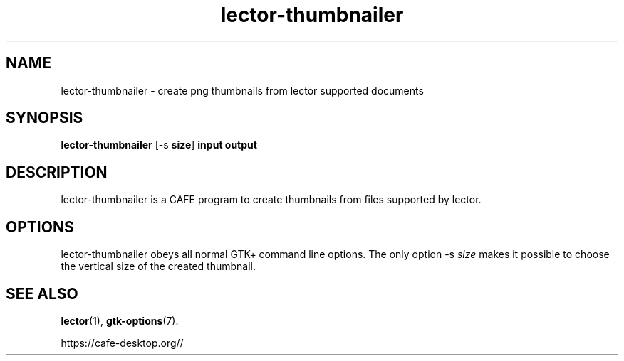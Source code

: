 .TH lector\-thumbnailer 1 2007\-01\-15  
.SH NAME
lector\-thumbnailer \- create png thumbnails from lector supported documents
.SH SYNOPSIS
\fBlector\-thumbnailer\fR [\-s \fBsize\fR] \fBinput\fR \fBoutput\fR 
.SH DESCRIPTION
lector\-thumbnailer is a CAFE program to
create thumbnails from files supported by lector.
.SH OPTIONS
lector\-thumbnailer obeys all normal GTK+ 
command line options. The only option \-s \fIsize
\fRmakes it possible to choose the vertical size
of the created thumbnail.
.SH "SEE ALSO"
\fBlector\fR(1),
\fBgtk\-options\fR(7).
.PP
https://cafe-desktop.org//
